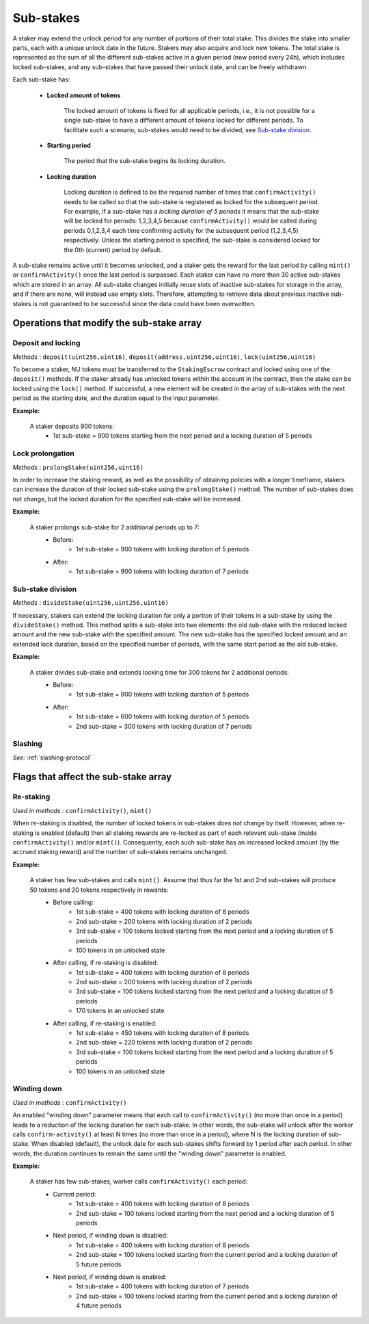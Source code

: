 .. _sub-stakes:

Sub-stakes
==========

A staker may extend the unlock period for any number of portions of their total stake. This divides the stake into smaller parts, each with a unique unlock date in the future. Stakers may also acquire and lock new tokens. The total stake is represented as the sum of all the different sub-stakes active in a given period (new period every 24h), which includes locked sub-stakes, and any sub-stakes that have passed their unlock date, and can be freely withdrawn. 

Each sub-stake has:

    * **Locked amount of tokens**

        The locked amount of tokens is fixed for all applicable periods, i.e., it is not possible for a single sub-stake to have a different amount of tokens locked for different periods. To facilitate such a scenario, sub-stakes would need to be divided, see `Sub-stake division`_.

    * **Starting period**

        The period that the sub-stake begins its locking duration.

    * **Locking duration**

        Locking duration is defined to be the required number of times that ``confirmActivity()`` needs to be called so that the sub-stake is registered as locked for the subsequent period. For example, if a sub-stake has a *locking duration of 5 periods* it means that the sub-stake will be locked for periods: 1,2,3,4,5 because ``confirmActivity()`` would be called during periods 0,1,2,3,4 each time confirming activity for the subsequent period (1,2,3,4,5) respectively. Unless the starting period is specified, the sub-stake is considered locked for the 0th (current) period by default.


A sub-stake remains active until it becomes unlocked, and a staker gets the reward for the last period by calling ``mint()`` or ``confirmActivity()`` once the last period is surpassed. Each staker can have no more than 30 active sub-stakes which are stored in an array. All sub-stake changes initially reuse slots of inactive sub-stakes for storage in the array, and if there are none, will instead use empty slots. Therefore, attempting to retrieve data about previous inactive sub-stakes is not guaranteed to be successful since the data could have been overwritten.


Operations that modify the sub-stake array
------------------------------------------

Deposit and locking
^^^^^^^^^^^^^^^^^^^
*Methods* : ``deposit(uint256,uint16)``,  ``deposit(address,uint256,uint16)``,  ``lock(uint256,uint16)``

To become a staker, NU tokens must be transferred to the ``StakingEscrow`` contract and locked using one of the ``deposit()`` methods. If the staker already has unlocked tokens within the account in the contract, then the stake can be locked using the ``lock()`` method. If successful, a new element will be created in the array of sub-stakes with the next period as the starting date, and the duration equal to the input parameter.


**Example:**

    A staker deposits 900 tokens:
        * 1st sub-stake = 900 tokens starting from the next period and a locking duration of 5 periods

    .. aafig::
        :proportional:
        :textual:

            stake
            ^
            |
         900|   +-------------------+
            |   |        1st        |   period
            +---+---+---+---+---+---+---->
            + 0 + 1 + 2 + 3 + 4 + 5 + 6



Lock prolongation
^^^^^^^^^^^^^^^^^
*Methods* : ``prolongStake(uint256,uint16)``

In order to increase the staking reward, as well as the possibility of obtaining policies with a longer timeframe, stakers can increase the duration of their locked sub-stake using the ``prolongStake()`` method. The number of sub-stakes does not change, but the locked duration for the specified sub-stake will be increased.

**Example:**

    A staker prolongs sub-stake for 2 additional periods up to 7:
		- Before: 
			* 1st sub-stake = 900 tokens with locking duration of 5 periods
		- After: 
			* 1st sub-stake = 900 tokens with locking duration of 7 periods

    .. aafig::
        :proportional:
        :textual:

                         Before             

            stake
            ^
            |
         900+-----------------------+
            |          1st          |   period
            +---+---+---+---+---+---+---->
            + 0 + 1 + 2 + 3 + 4 + 5 + 6      
			
			
			
                         After             

            stake
            ^
            |
         900+-------------------------------+
            |              1st              |   period
            +---+---+---+---+---+---+---+---+---->
            + 0 + 1 + 2 + 3 + 4 + 5 + 6 + 7 + 8
			
			
Sub-stake division
^^^^^^^^^^^^^^^^^^
*Methods* : ``divideStake(uint256,uint256,uint16)``

If necessary, stakers can extend the locking duration for only a portion of their tokens in a sub-stake by using the ``divideStake()`` method. This method splits a sub-stake into two elements: the old sub-stake with the reduced locked amount and the new sub-stake with the specified amount. The new sub-stake has the specified locked amount and an extended lock duration, based on the specified number of periods, with the same start period as the old sub-stake.

**Example:**

    A staker divides sub-stake and extends locking time for 300 tokens for 2 additional periods:
		- Before: 
			* 1st sub-stake = 900 tokens with locking duration of 5 periods
		- After: 
			* 1st sub-stake = 600 tokens with locking duration of 5 periods
			* 2nd sub-stake = 300 tokens with locking duration of 7 periods

    .. aafig::
        :proportional:
        :textual:

                         Before             

            stake
            ^
            |
         900+-----------------------+
            |                       |
            |          1st          |
            |                       |   period
            +---+---+---+---+---+---+---->
            + 0 + 1 + 2 + 3 + 4 + 5 + 6       
			
			
			
                         After             

            stake
            ^
            |
         900+-----------------------+
            |                       |
            |          1st          |
         300+-----------------------+-------+
            |              2nd              |   period
            +---+---+---+---+---+---+---+---+---->
            + 0 + 1 + 2 + 3 + 4 + 5 + 6 + 7 + 8
   


Slashing
^^^^^^^^
*See:* :ref:`slashing-protocol` 



Flags that affect the sub-stake array
-------------------------------------

.. _sub-stake-restaking:

Re-staking
^^^^^^^^^^
*Used in methods* : ``confirmActivity()``, ``mint()``

When re-staking is disabled, the number of locked tokens in sub-stakes does not change by itself.
However, when re-staking is enabled (default) then all staking rewards are re-locked as part of each relevant sub-stake (inside ``confirmActivity()`` and/or ``mint()``).  Consequently, each such sub-stake has an increased locked amount (by the accrued staking reward) and the number of sub-stakes remains unchanged.

**Example:**

    A staker has few sub-stakes and calls ``mint()``. Assume that thus far the 1st and 2nd sub-stakes will produce 50 tokens and 20 tokens respectively in rewards:
		- Before calling: 
			* 1st sub-stake = 400 tokens with locking duration of 8 periods
			* 2nd sub-stake = 200 tokens with locking duration of 2 periods
			* 3rd sub-stake = 100 tokens locked starting from the next period and a locking duration of 5 periods
			* 100 tokens in an unlocked state
		- After calling, if re-staking is disabled:  
			* 1st sub-stake = 400 tokens with locking duration of 8 periods
			* 2nd sub-stake = 200 tokens with locking duration of 2 periods
			* 3rd sub-stake = 100 tokens locked starting from the next period and a locking duration of 5 periods
			* 170 tokens in an unlocked state
		- After calling, if re-staking is enabled: 
			* 1st sub-stake = 450 tokens with locking duration of 8 periods
			* 2nd sub-stake = 220 tokens with locking duration of 2 periods
			* 3rd sub-stake = 100 tokens locked starting from the next period and a locking duration of 5 periods
			* 100 tokens in an unlocked state

    .. aafig::
        :proportional:
        :textual:

                             Before             

            stake
            ^
            |
         700|   +-------+
            |   |  3rd  |
         600+---+-------+
         500|           +-----------+
            |    2nd    |    3rd    |
         400+-----------+-----------+-----------+
            |                                   |
            |                1st                |   period
            +---+---+---+---+---+---+---+---+---+---->    
            + 0 + 1 + 2 + 3 + 4 + 5 + 6 + 7 + 8 + 9
			
			
			
			
                         After, re–staking is enabled             

            stake
            ^
            |
         770|   +-------+
            |   |  3rd  |
         670+---+-------+
            |           |
         550|    2nd    +-----------+
            |           |    3rd    |
         450+-----------+-----------+-----------+
            |                                   |
            |                1st                |
            |                                   |   period
            +---+---+---+---+---+---+---+---+---+---->    
            + 0 + 1 + 2 + 3 + 4 + 5 + 6 + 7 + 8 + 9
			


Winding down
^^^^^^^^^^^^
*Used in methods* : ``confirmActivity()``

An enabled "winding down" parameter means that each call to ``confirmActivity()`` (no more than once in a period) leads to a reduction of the locking duration for each sub-stake. In other words, the sub-stake will unlock after the worker calls ``confirm-activity()`` at least N times (no more than once in a period), where N is the locking duration of sub-stake. When disabled (default), the unlock date for each sub-stakes shifts forward by 1 period after each period. In other words, the duration continues to remain the same until the "winding down" parameter is enabled.

**Example:**

    A staker has few sub-stakes, worker calls ``сonfirmActivity()`` each period:
		- Current period: 
			* 1st sub-stake = 400 tokens with locking duration of 8 periods
			* 2nd sub-stake = 100 tokens locked starting from the next period and a locking duration of 5 periods
		- Next period, if winding down is disabled:  
			* 1st sub-stake = 400 tokens with locking duration of 8 periods
			* 2nd sub-stake = 100 tokens locked starting from the current period and a locking duration of 5 future periods
		- Next period, if winding down is enabled: 
			* 1st sub-stake = 400 tokens with locking duration of 7 periods
			* 2nd sub-stake = 100 tokens locked starting from the current period and a locking duration of 4 future periods

    .. aafig::
        :proportional:
        :textual:
			
                         Current period           

            stake
            ^
            |
         500|   +-------------------+
            |   |        2nd        |
         400+---+-------------------+-----------+
            |                                   |
            |                1st                |
            |                                   |   period
            +---+---+---+---+---+---+---+---+---+---->    
            + 0 + 1 + 2 + 3 + 4 + 5 + 6 + 7 + 8 + 9
		
			
			
                     Next period, winding down is disabled   

            stake
            ^
            |
         500+-----------------------+
            |         2nd           |
         400+-----------------------+-----------+
            |                                   |
            |                1st                |
            |                                   |   period
            +---+---+---+---+---+---+---+---+---+---->    
            + 1 + 2 + 3 + 4 + 5 + 6 + 7 + 8 + 9 + 10        

			
			
                     Next period, winding down is enabled     

            stake
            ^
            |
         500+-------------------+
            |        2nd        |
         400+-------------------+-----------+
            |                               |
            |              1st              |
            |                               |   period
            +---+---+---+---+---+---+---+---+---->    
            + 1 + 2 + 3 + 4 + 5 + 6 + 7 + 8 + 9        
